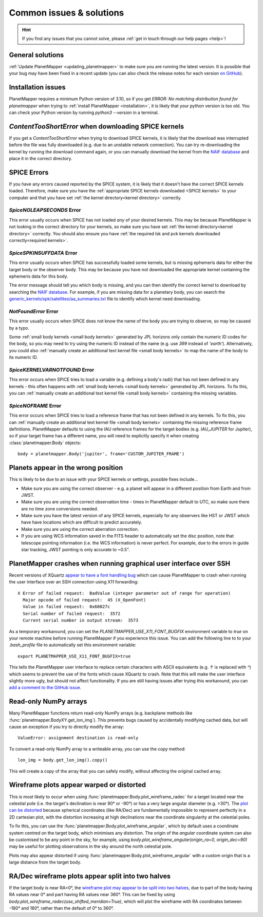 .. _common issues:

Common issues & solutions
*************************

.. hint::
    If you find any issues that you cannot solve, please :ref:`get in touch through our help pages <help>`!


General solutions
=================
:ref:`Update PlanetMapper <updating_planetmapper>` to make sure you are running the latest version. It is possible that your bug may have been fixed in a recent update (you can also check the release notes for each version `on GitHub <https://github.com/ortk95/planetmapper/releases>`_).


Installation issues
===================
PlanetMapper requires a minimum Python version of 3.10, so if you get `ERROR: No matching distribution found for planetmapper` when trying to :ref:`install PlanetMapper <installation>`, it is likely that your python version is too old. You can check your Python version by running `python3 --version` in a terminal.


`ContentTooShortError` when downloading SPICE kernels
=====================================================
If you get a `ContentTooShortError` when trying to download SPICE kernels, it is likely that the download was interrupted before the file was fully downloaded (e.g. due to an unstable network connection). You can try re-downloading the kernel by running the download command again, or you can manually download the kernel from the `NAIF database <https://naif.jpl.nasa.gov/pub/naif/>`_ and place it in the correct directory.


SPICE Errors
============
If you have any errors caused reported by the SPICE system, it is likely that it doesn't have the correct SPICE kernels loaded. Therefore, make sure you have the :ref:`appropriate SPICE kernels downloaded <SPICE kernels>` to your computer and that you have set :ref:`the kernel directory<kernel directory>` correctly.

`SpiceNOLEAPSECONDS` Error
--------------------------
This error usually occurs when SPICE has not loaded *any* of your desired kernels. This may be because PlanetMapper is not looking in the correct directory for your kernels, so make sure you have set :ref:`the kernel directory<kernel directory>` correctly. You should also ensure you have :ref:`the required lsk and pck kernels downloaded correctly<required kernels>`.


`SpiceSPKINSUFFDATA` Error
--------------------------
This error usually occurs when SPICE has successfully loaded some kernels, but is missing ephemeris data for either the target body or the observer body. This may be because you have not downloaded the appropriate kernel containing the ephemeris data for this body. 

The error message should tell you which body is missing, and you can then identify the correct kernel to download by searching the `NAIF database <https://naif.jpl.nasa.gov/pub/naif/>`_. For example, if you are missing data for a planetary body, you can search the `generic_kernels/spk/satellites/aa_summaries.txt <https://naif.jpl.nasa.gov/pub/naif/generic_kernels/spk/satellites/aa_summaries.txt>`_ file to identify which kernel need downloading.


`NotFoundError` Error
---------------------
This error usually occurs when SPICE does not know the name of the body you are trying to observe, so may be caused by a typo.

Some :ref:`small body kernels <small body kernels>` generated by JPL horizons only contain the numeric ID codes for the body, so you may need to try using the numeric ID instead of the name (e.g. use `399` instead of `'earth'`). Alternatively, you could also :ref:`manually create an additional text kernel file <small body kernels>` to map the name of the body to its numeric ID.


`SpiceKERNELVARNOTFOUND` Error
------------------------------
This error occurs when SPICE tries to load a variable (e.g. defining a body's radii) that has not been defined in any kernels - this often happens with :ref:`small body kernels <small body kernels>` generated by JPL horizons. To fix this, you can :ref:`manually create an additional text kernel file <small body kernels>` containing the missing variables.


`SpiceNOFRAME` Error
--------------------
This error occurs when SPICE tries to load a reference frame that has not been defined in any kernels. To fix this, you can :ref:`manually create an additional text kernel file <small body kernels>` containing the missing reference frame definitions. PlanetMapper defaults to using the IAU reference frames for the target bodies (e.g. `IAU_JUPITER` for Jupiter), so if your target frame has a different name, you will need to explicitly specify it when creating :class:`planetmapper.Body` objects:

::

    body = planetmapper.Body('jupiter', frame='CUSTOM_JUPITER_FRAME')


Planets appear in the wrong position
====================================
This is likely to be due to an issue with your SPICE kernels or settings, possible fixes include...

- Make sure you are using the correct observer - e.g. a planet will appear in a different position from Earth and from JWST.
- Make sure you are using the correct observation time - times in PlanetMapper default to UTC, so make sure there are no time zone conversions needed.
- Make sure you have the latest version of any SPICE kernels, especially for any observers like HST or JWST which have have locations which are difficult to predict accurately.
- Make sure you are using the correct aberration correction.
- If you are using WCS information saved in the FITS header to automatically set the disc position, note that telescope pointing information (i.e. the WCS information) is never perfect. For example, due to the errors in guide star tracking, JWST pointing is only accurate to ~0.5".


PlanetMapper crashes when running graphical user interface over SSH
====================================================================
Recent versions of XQuartz `appear to have a font handling bug <https://github.com/XQuartz/XQuartz/issues/216>`_ which can cause PlanetMapper to crash when running the user interface over an SSH connection using X11 forwarding: ::

    X Error of failed request:  BadValue (integer parameter out of range for operation)
      Major opcode of failed request:  45 (X_OpenFont)
      Value in failed request:  0x60027c
      Serial number of failed request:  3572
      Current serial number in output stream:  3573

As a temporary workaround, you can set the `PLANETMAPPER_USE_X11_FONT_BUGFIX` environment variable to `true` on your remote machine before running PlanetMapper if you experience this issue. You can add the following line to to your `.bash_profile` file to automatically set this environment variable: ::

    export PLANETMAPPER_USE_X11_FONT_BUGFIX=true

This tells the PlanetMapper user interface to replace certain characters with ASCII equivalents (e.g. `↑` is replaced with `^`) which seems to prevent the use of the fonts which cause XQuartz to crash. Note that this will make the user interface slightly more ugly, but should not affect functionality. If you are still having issues after trying this workaround, you can `add a comment to the GitHub issue <https://github.com/ortk95/planetmapper/issues/145>`_.


.. _readonly arrays:

Read-only NumPy arrays
======================
Many PlanetMapper functions return read-only NumPy arrays (e.g. backplane methods like :func:`planetmapper.BodyXY.get_lon_img`). This prevents bugs caused by accidentally modifying cached data, but will cause an exception if you try to directly modify the array:

::

    ValueError: assignment destination is read-only

To convert a read-only NumPy array to a writeable array, you can use the `copy` method:

::

    lon_img = body.get_lon_img().copy()

This will create a copy of the array that you can safely modify, without affecting the original cached array.


Wireframe plots appear warped or distorted
==========================================
This is most likely to occur when using :func:`planetmapper.Body.plot_wireframe_radec` for a target located near the celestial pole (i.e. the target's declination is near 90° or -90°) or has a very large angular diameter (e.g. \>30°). The `plot can be distorted <https://github.com/ortk95/planetmapper/issues/323>`_ because spherical coordinates (like RA/Dec) are fundamentally impossible to represent perfectly in a 2D cartesian plot, with the distortion increasing at high declinations near the coordinate singularity at the celestial poles.

To fix this, you can use the :func:`planetmapper.Body.plot_wireframe_angular`, which by default uses a coordinate system centred on the target body, which minimises any distortion. The origin of the `angular` coordinate system can also be customised to be any point in the sky, for example, using `body.plot_wireframe_angular(origin_ra=0, origin_dec=90)` may be useful for plotting observations in the sky around the north celestial pole.

Plots may also appear distorted if using :func:`planetmapper.Body.plot_wireframe_angular` with a custom origin that is a large distance from the target body.


RA/Dec wireframe plots appear split into two halves
===================================================
If the target body is near RA=0°, the `wireframe plot may appear to be split into two halves <https://github.com/ortk95/planetmapper/issues/326#issuecomment-1934275816>`_, due to part of the body having RA values near 0° and part having RA values near 360°. This can be fixed by using `body.plot_wireframe_radec(use_shifted_meridian=True)`, which will plot the wireframe with RA coordinates between -180° and 180°, rather than the default of 0° to 360°.

